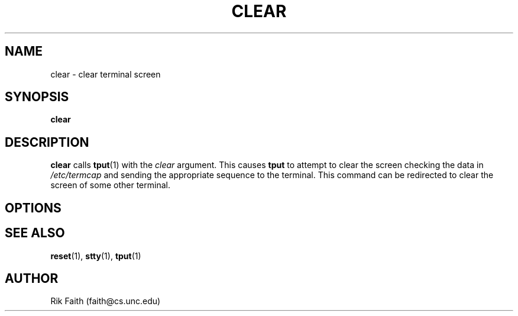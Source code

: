 .\" Copyright 1992 Rickard E. Faith (faith@cs.unc.edu)
.\" May be distributed under the GNU General Public License
.TH CLEAR 1 "26 December 1992" "Linux 0.99" "Linux Programmer's Manual"
.SH NAME
clear \- clear terminal screen
.SH SYNOPSIS
.BR clear
.SH DESCRIPTION
.B clear
calls
.BR tput (1)
with the
.I clear
argument.  This causes
.B tput
to attempt to clear the screen checking the data in
.I /etc/termcap
and sending the appropriate sequence to the terminal.  This command can be
redirected to clear the screen of some other terminal.
.SH OPTIONS
.SH "SEE ALSO"
.BR reset (1),
.BR stty (1),
.BR tput (1)
.SH AUTHOR
Rik Faith (faith@cs.unc.edu)
